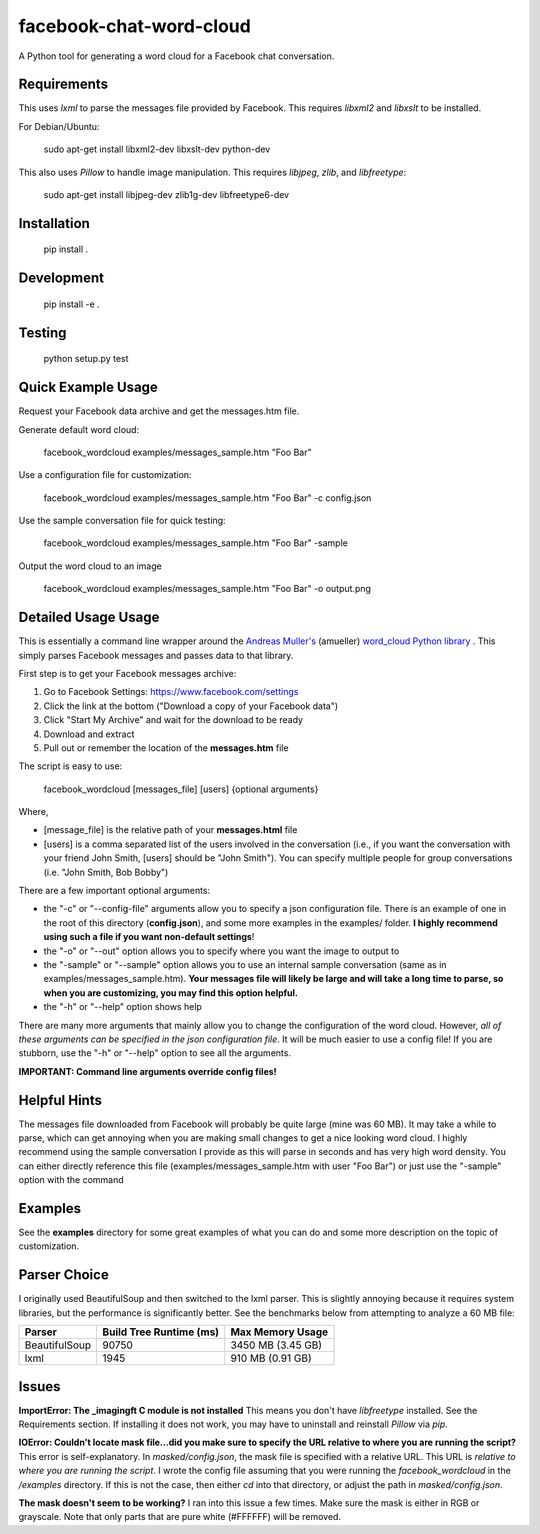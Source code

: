 facebook-chat-word-cloud
========================
.. image:: https://travis-ci.org/mjmeli/facebook-chat-word-cloud.svg?branch=master
    :target: https://travis-ci.org/mjmeli/facebook-chat-word-cloud
A Python tool for generating a word cloud for a Facebook chat conversation.

Requirements
------------
This uses `lxml` to parse the messages file provided by Facebook. This requires `libxml2` and `libxslt` to be installed.

For Debian/Ubuntu:

    sudo apt-get install libxml2-dev libxslt-dev python-dev

This also uses `Pillow` to handle image manipulation. This requires `libjpeg`, `zlib`, and `libfreetype`:

    sudo apt-get install libjpeg-dev zlib1g-dev libfreetype6-dev

Installation
------------
    pip install .

Development
-----------
    pip install -e .

Testing
-------
    python setup.py test

Quick Example Usage
-------------
Request your Facebook data archive and get the messages.htm file.

Generate default word cloud:

    facebook_wordcloud examples/messages_sample.htm "Foo Bar"

Use a configuration file for customization:

    facebook_wordcloud examples/messages_sample.htm "Foo Bar" -c config.json

Use the sample conversation file for quick testing:

    facebook_wordcloud examples/messages_sample.htm "Foo Bar" -sample

Output the word cloud to an image

    facebook_wordcloud examples/messages_sample.htm "Foo Bar" -o output.png

Detailed Usage Usage
-----
This is essentially a command line wrapper around the `Andreas Muller's <https://github.com/amueller>`_ (amueller) `word_cloud Python library <https://github.com/amueller/word_cloud>`_ . This simply parses Facebook messages and passes data to that library.

First step is to get your Facebook messages archive:

1. Go to Facebook Settings: https://www.facebook.com/settings
2. Click the link at the bottom ("Download a copy of your Facebook data")
3. Click "Start My Archive" and wait for the download to be ready
4. Download and extract
5. Pull out or remember the location of the **messages.htm** file

The script is easy to use:

    facebook_wordcloud [messages_file] [users] {optional arguments}

Where,

- [message_file] is the relative path of your **messages.html** file
- [users] is a comma separated list of the users involved in the conversation (i.e., if you want the conversation with your friend John Smith, [users] should be "John Smith"). You can specify multiple people for group conversations (i.e. "John Smith, Bob Bobby")

There are a few important optional arguments:

- the "-c" or "--config-file" arguments allow you to specify a json configuration file. There is an example of one in the root of this directory (**config.json**), and some more examples in the examples/ folder. **I highly recommend using such a file if you want non-default settings**!
- the "-o" or "--out" option allows you to specify where you want the image to output to
- the "-sample" or "--sample" option allows you to use an internal sample conversation (same as in examples/messages_sample.htm). **Your messages file will likely be large and will take a long time to parse, so when you are customizing, you may find this option helpful.**
- the "-h" or "--help" option shows help

There are many more arguments that mainly allow you to change the configuration of the word cloud. However, *all of these arguments can be specified in the json configuration file*. It will be much easier to use a config file! If you are stubborn, use the "-h" or "--help" option to see all the arguments.

**IMPORTANT: Command line arguments override config files!**

Helpful Hints
-------------
The messages file downloaded from Facebook will probably be quite large (mine was 60 MB). It may take a while to parse, which can get annoying when you are making small changes to get a nice looking word cloud. I highly recommend using the sample conversation I provide as this will parse in seconds and has very high word density. You can either directly reference this file (examples/messages_sample.htm with user "Foo Bar") or just use the "-sample" option with the command

Examples
--------
See the **examples** directory for some great examples of what you can do and some more description on the topic of customization.

.. image:: examples/default/output.png

.. image:: examples/simple/output.png

.. image:: examples/colored2/output.png

.. image:: examples/masked/output.png

.. image:: examples/colored/output.png

Parser Choice
-------------
I originally used BeautifulSoup and then switched to the lxml parser. This is slightly annoying because it requires system libraries, but the performance is significantly better. See the benchmarks below from attempting to analyze a 60 MB file:

+---------------+-------------------------+-------------------+
| Parser        | Build Tree Runtime (ms) | Max Memory Usage  |
+===============+=========================+===================+
| BeautifulSoup | 90750                   | 3450 MB (3.45 GB) |
+---------------+-------------------------+-------------------+
| lxml          | 1945                    | 910 MB (0.91 GB)  |
+---------------+-------------------------+-------------------+

Issues
------
**ImportError: The _imagingft C module is not installed**
This means you don't have `libfreetype` installed. See the Requirements section. If installing it does not work, you may have to uninstall and reinstall `Pillow` via `pip`.

**IOError: Couldn't locate mask file...did you make sure to specify the URL relative to where you are running the script?**
This error is self-explanatory. In `masked/config.json`, the mask file is specified with a relative URL. This URL is *relative to where you are running the script*. I wrote the config file assuming that you were running the `facebook_wordcloud` in the `/examples` directory. If this is not the case, then either `cd` into that directory, or adjust the path in `masked/config.json`.

**The mask doesn't seem to be working?**
I ran into this issue a few times. Make sure the mask is either in RGB or grayscale. Note that only parts that are pure white (#FFFFFF) will be removed.

